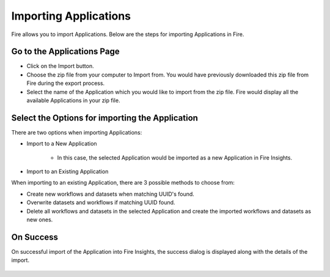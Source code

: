 Importing Applications
==============

Fire allows you to import Applications. Below are the steps for importing Applications in Fire.

Go to the Applications Page
--------------------

- Click on the Import button.
- Choose the zip file from your computer to Import from. You would have previously downloaded this zip file from Fire during the export process.
- Select the name of the Application which you would like to import from the zip file. Fire would display all the available Applications in your zip file. 


 .. figure:: ../../_assets/user-guide/export-import/importapplication.png
     :alt: userguide
     :width: 60%


Select the Options for importing the Application
-----------------------------------------------

There are two options when importing Applications:

* Import to a New Application

    * In this case, the selected Application would be imported as a new Application in Fire Insights. 

* Import to an Existing Application

When importing to an existing Application, there are 3 possible methods to choose from:

* Create new workflows and datasets when matching UUID's found.

* Overwrite datasets and workflows if matching UUID found.

* Delete all workflows and datasets in the selected Application and create the imported workflows and datasets as new ones.


On Success
-------------------------------

On successful import of the Application into Fire Insights, the success dialog is displayed along with the details of the import.

.. figure:: ../../_assets/user-guide/export-import/importinfo.png
     :alt: userguide
     :width: 60%



